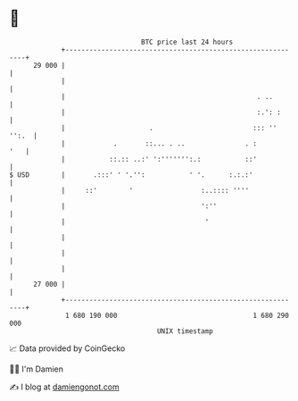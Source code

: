 * 👋

#+begin_example
                                    BTC price last 24 hours                    
                +------------------------------------------------------------+ 
         29 000 |                                                            | 
                |                                                            | 
                |                                                . ..        | 
                |                                                :.': :      | 
                |                     .                         ::: '' '':.  | 
                |            .       ::... . ..               . :        '   | 
                |           ::.:: ..:' ':''''''':.:           ::'            | 
   $ USD        |       .:::' ' '.'':           ' '.      :.:.:'             | 
                |     ::'        '                 :..:::: ''''              | 
                |                                  ':''                      | 
                |                                   '                        | 
                |                                                            | 
                |                                                            | 
                |                                                            | 
         27 000 |                                                            | 
                +------------------------------------------------------------+ 
                 1 680 190 000                                  1 680 290 000  
                                        UNIX timestamp                         
#+end_example
📈 Data provided by CoinGecko

🧑‍💻 I'm Damien

✍️ I blog at [[https://www.damiengonot.com][damiengonot.com]]

